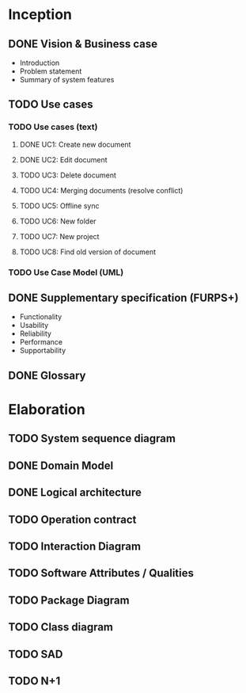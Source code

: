 * Inception
** DONE Vision & Business case
   CLOSED: [2012-11-21 Wed 13:00]
   - Introduction
   - Problem statement
   - Summary of system features
** TODO Use cases
*** TODO  Use cases (text)
**** DONE UC1: Create new document
     CLOSED: [2012-11-21 Wed 13:00]
**** DONE UC2: Edit document
     CLOSED: [2012-11-21 Wed 13:00]
**** TODO UC3: Delete document
**** TODO UC4: Merging documents (resolve conflict)
**** TODO UC5: Offline sync
**** TODO UC6: New folder
**** TODO UC7: New project
**** TODO UC8: Find old version of document
*** TODO Use Case Model (UML)
** DONE Supplementary specification (FURPS+)
   CLOSED: [2012-11-21 Wed 13:00]
   - Functionality
   - Usability
   - Reliability
   - Performance
   - Supportability
** DONE Glossary
   CLOSED: [2012-11-21 Wed 13:01]
* Elaboration
** TODO System sequence diagram
** DONE Domain Model
   CLOSED: [2012-11-21 Wed 13:29]
** DONE Logical architecture
   CLOSED: [2012-11-21 Wed 13:58]
** TODO Operation contract
** TODO Interaction Diagram
** TODO Software Attributes / Qualities
** TODO Package Diagram
** TODO Class diagram
** TODO SAD
** TODO N+1
